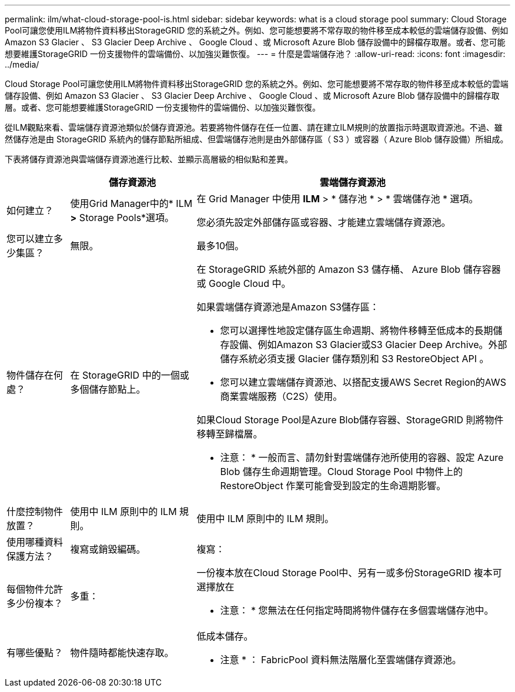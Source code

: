 ---
permalink: ilm/what-cloud-storage-pool-is.html 
sidebar: sidebar 
keywords: what is a cloud storage pool 
summary: Cloud Storage Pool可讓您使用ILM將物件資料移出StorageGRID 您的系統之外。例如、您可能想要將不常存取的物件移至成本較低的雲端儲存設備、例如 Amazon S3 Glacier 、 S3 Glacier Deep Archive 、 Google Cloud 、或 Microsoft Azure Blob 儲存設備中的歸檔存取層。或者、您可能想要維護StorageGRID 一份支援物件的雲端備份、以加強災難恢復。 
---
= 什麼是雲端儲存池？
:allow-uri-read: 
:icons: font
:imagesdir: ../media/


[role="lead"]
Cloud Storage Pool可讓您使用ILM將物件資料移出StorageGRID 您的系統之外。例如、您可能想要將不常存取的物件移至成本較低的雲端儲存設備、例如 Amazon S3 Glacier 、 S3 Glacier Deep Archive 、 Google Cloud 、或 Microsoft Azure Blob 儲存設備中的歸檔存取層。或者、您可能想要維護StorageGRID 一份支援物件的雲端備份、以加強災難恢復。

從ILM觀點來看、雲端儲存資源池類似於儲存資源池。若要將物件儲存在任一位置、請在建立ILM規則的放置指示時選取資源池。不過、雖然儲存池是由 StorageGRID 系統內的儲存節點所組成、但雲端儲存池則是由外部儲存區（ S3 ）或容器（ Azure Blob 儲存設備）所組成。

下表將儲存資源池與雲端儲存資源池進行比較、並顯示高層級的相似點和差異。

[cols="1a,2a,5a"]
|===
|  | 儲存資源池 | 雲端儲存資源池 


 a| 
如何建立？
 a| 
使用Grid Manager中的* ILM *>* Storage Pools*選項。
 a| 
在 Grid Manager 中使用 *ILM* > * 儲存池 * > * 雲端儲存池 * 選項。

您必須先設定外部儲存區或容器、才能建立雲端儲存資源池。



 a| 
您可以建立多少集區？
 a| 
無限。
 a| 
最多10個。



 a| 
物件儲存在何處？
 a| 
在 StorageGRID 中的一個或多個儲存節點上。
 a| 
在 StorageGRID 系統外部的 Amazon S3 儲存桶、 Azure Blob 儲存容器或 Google Cloud 中。

如果雲端儲存資源池是Amazon S3儲存區：

* 您可以選擇性地設定儲存區生命週期、將物件移轉至低成本的長期儲存設備、例如Amazon S3 Glacier或S3 Glacier Deep Archive。外部儲存系統必須支援 Glacier 儲存類別和 S3 RestoreObject API 。
* 您可以建立雲端儲存資源池、以搭配支援AWS Secret Region的AWS商業雲端服務（C2S）使用。


如果Cloud Storage Pool是Azure Blob儲存容器、StorageGRID 則將物件移轉至歸檔層。

* 注意： * 一般而言、請勿針對雲端儲存池所使用的容器、設定 Azure Blob 儲存生命週期管理。Cloud Storage Pool 中物件上的 RestoreObject 作業可能會受到設定的生命週期影響。



 a| 
什麼控制物件放置？
 a| 
使用中 ILM 原則中的 ILM 規則。
 a| 
使用中 ILM 原則中的 ILM 規則。



 a| 
使用哪種資料保護方法？
 a| 
複寫或銷毀編碼。
 a| 
複寫：



 a| 
每個物件允許多少份複本？
 a| 
多重：
 a| 
一份複本放在Cloud Storage Pool中、另有一或多份StorageGRID 複本可選擇放在

* 注意： * 您無法在任何指定時間將物件儲存在多個雲端儲存池中。



 a| 
有哪些優點？
 a| 
物件隨時都能快速存取。
 a| 
低成本儲存。

* 注意 * ： FabricPool 資料無法階層化至雲端儲存資源池。

|===